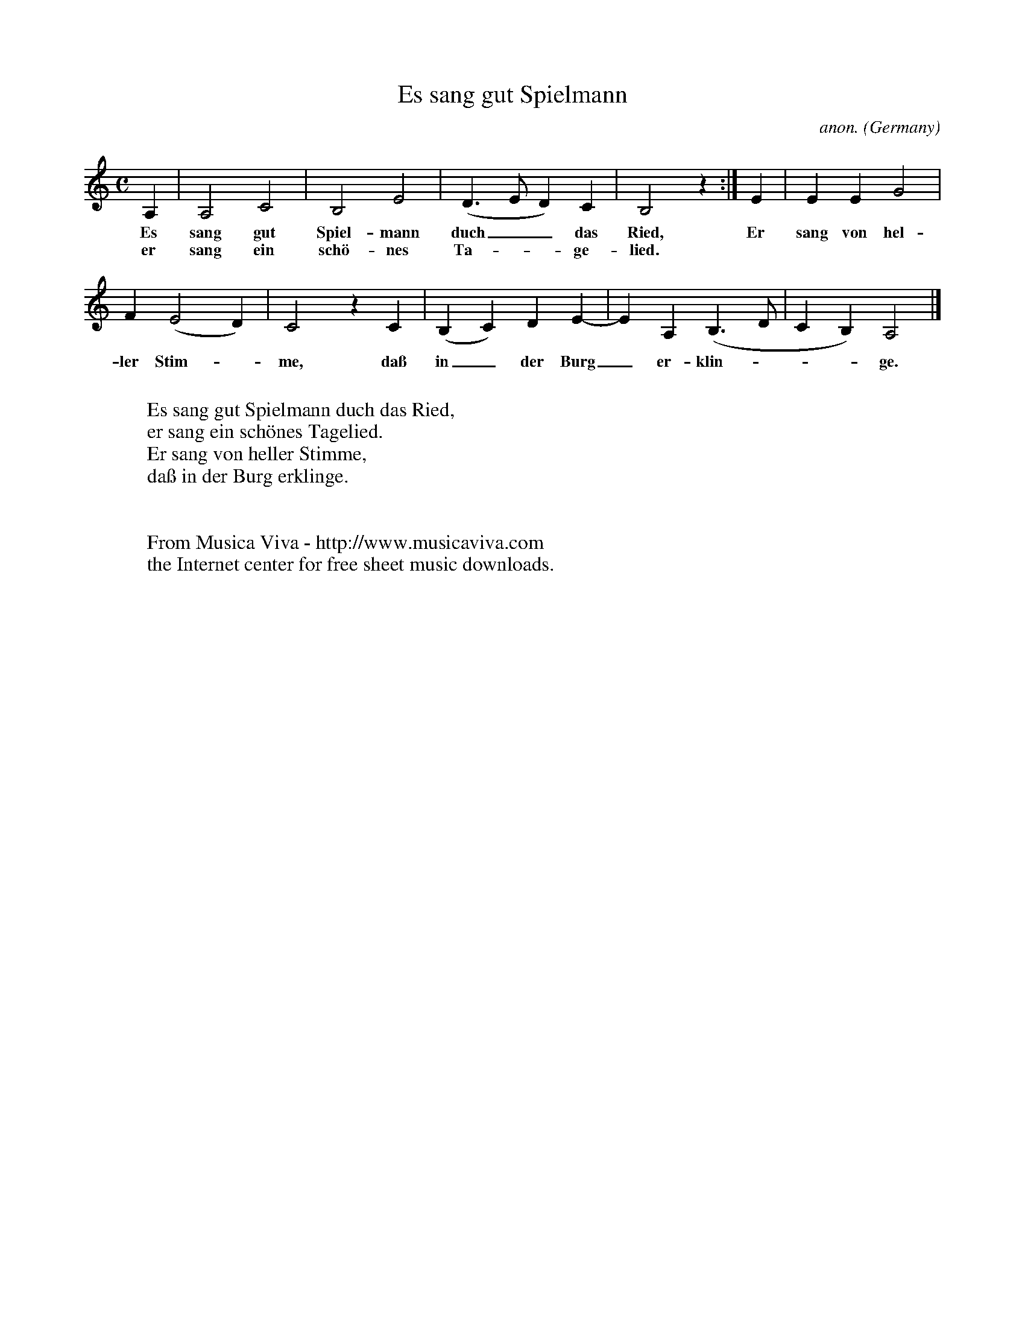 X:1435
T:Es sang gut Spielmann
C:anon.
O:Germany
N:16th century
Z:Transcribed by Frank Nordberg - http://www.musicaviva.com
F:http://abc.musicaviva.com/tunes/germany/es-sang-gut-spielmann.abc
M:C
L:1/4
K:Am
A,|A,2C2|B,2E2|(D>ED)C|B,2 z:|E|EEG2|
w:Es sang gut Spiel-mann duch__ das Ried, Er sang von hel-
w:er sang ein sch\"o-nes Ta---ge-lied.
F(E2D)|C2 z C|(B,C)DE-|EA,(B,>D|CB,)A,2|]
w:ler Stim--me, da\ss in_ der Burg_ er-klin----ge.
W:
W:Es sang gut Spielmann duch das Ried,
W:er sang ein sch\"ones Tagelied.
W:Er sang von heller Stimme,
W:da\ss in der Burg erklinge.
W:
W:
W:  From Musica Viva - http://www.musicaviva.com
W:  the Internet center for free sheet music downloads.


